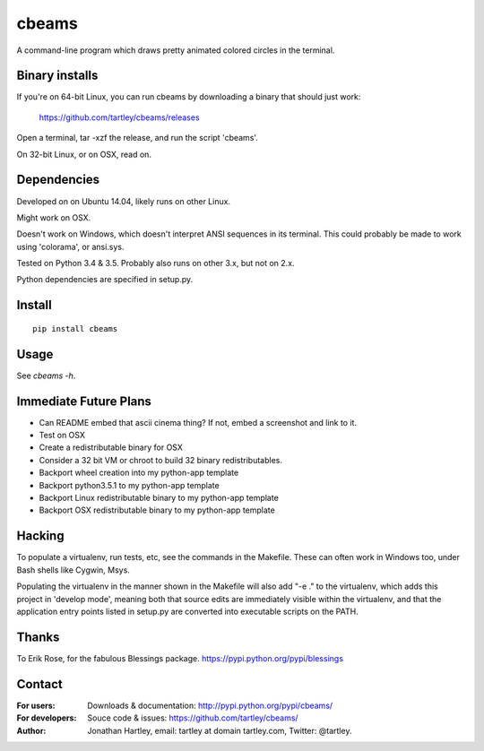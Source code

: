 cbeams
======

A command-line program which draws pretty animated colored circles in the
terminal.

Binary installs
---------------

If you're on 64-bit Linux, you can run cbeams by downloading a binary that
should just work:

    https://github.com/tartley/cbeams/releases

Open a terminal, tar -xzf the release, and run the script 'cbeams'.

On 32-bit Linux, or on OSX, read on.

Dependencies
------------

Developed on on Ubuntu 14.04, likely runs on other Linux.

Might work on OSX.

Doesn't work on Windows, which doesn't interpret ANSI sequences in its
terminal. This could probably be made to work using 'colorama', or ansi.sys.

Tested on Python 3.4 & 3.5. Probably also runs on other 3.x, but not on 2.x.

Python dependencies are specified in setup.py.

Install
-------

::

    pip install cbeams

Usage
-----

See `cbeams -h`.

Immediate Future Plans
----------------------
* Can README embed that ascii cinema thing?
  If not, embed a screenshot and link to it.
* Test on OSX
* Create a redistributable binary for OSX
* Consider a 32 bit VM or chroot to build 32 binary redistributables.
* Backport wheel creation into my python-app template
* Backport python3.5.1 to my python-app template
* Backport Linux redistributable binary to my python-app template
* Backport OSX redistributable binary to my python-app template

Hacking
-------

To populate a virtualenv, run tests, etc, see the commands in the Makefile.
These can often work in Windows too, under Bash shells like Cygwin, Msys.

Populating the virtualenv in the manner shown in the Makefile will also
add "-e ." to the virtualenv, which adds this project in 'develop mode',
meaning both that source edits are immediately visible within the virtualenv,
and that the application entry points listed in setup.py are converted into
executable scripts on the PATH.

Thanks
------

To Erik Rose, for the fabulous Blessings package.
https://pypi.python.org/pypi/blessings

Contact
-------

:For users: Downloads & documentation:
    http://pypi.python.org/pypi/cbeams/

:For developers: Souce code & issues:
    https://github.com/tartley/cbeams/

:Author:
    Jonathan Hartley, email: tartley at domain tartley.com, Twitter: @tartley.

